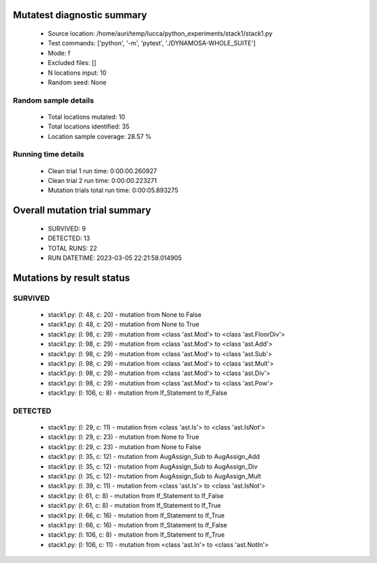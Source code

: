 Mutatest diagnostic summary
===========================
 - Source location: /home/auri/temp/lucca/python_experiments/stack1/stack1.py
 - Test commands: ['python', '-m', 'pytest', './DYNAMOSA-WHOLE_SUITE']
 - Mode: f
 - Excluded files: []
 - N locations input: 10
 - Random seed: None

Random sample details
---------------------
 - Total locations mutated: 10
 - Total locations identified: 35
 - Location sample coverage: 28.57 %


Running time details
--------------------
 - Clean trial 1 run time: 0:00:00.260927
 - Clean trial 2 run time: 0:00:00.223271
 - Mutation trials total run time: 0:00:05.893275

Overall mutation trial summary
==============================
 - SURVIVED: 9
 - DETECTED: 13
 - TOTAL RUNS: 22
 - RUN DATETIME: 2023-03-05 22:21:58.014905


Mutations by result status
==========================


SURVIVED
--------
 - stack1.py: (l: 48, c: 20) - mutation from None to False
 - stack1.py: (l: 48, c: 20) - mutation from None to True
 - stack1.py: (l: 98, c: 29) - mutation from <class 'ast.Mod'> to <class 'ast.FloorDiv'>
 - stack1.py: (l: 98, c: 29) - mutation from <class 'ast.Mod'> to <class 'ast.Add'>
 - stack1.py: (l: 98, c: 29) - mutation from <class 'ast.Mod'> to <class 'ast.Sub'>
 - stack1.py: (l: 98, c: 29) - mutation from <class 'ast.Mod'> to <class 'ast.Mult'>
 - stack1.py: (l: 98, c: 29) - mutation from <class 'ast.Mod'> to <class 'ast.Div'>
 - stack1.py: (l: 98, c: 29) - mutation from <class 'ast.Mod'> to <class 'ast.Pow'>
 - stack1.py: (l: 106, c: 8) - mutation from If_Statement to If_False


DETECTED
--------
 - stack1.py: (l: 29, c: 11) - mutation from <class 'ast.Is'> to <class 'ast.IsNot'>
 - stack1.py: (l: 29, c: 23) - mutation from None to True
 - stack1.py: (l: 29, c: 23) - mutation from None to False
 - stack1.py: (l: 35, c: 12) - mutation from AugAssign_Sub to AugAssign_Add
 - stack1.py: (l: 35, c: 12) - mutation from AugAssign_Sub to AugAssign_Div
 - stack1.py: (l: 35, c: 12) - mutation from AugAssign_Sub to AugAssign_Mult
 - stack1.py: (l: 39, c: 11) - mutation from <class 'ast.Is'> to <class 'ast.IsNot'>
 - stack1.py: (l: 61, c: 8) - mutation from If_Statement to If_False
 - stack1.py: (l: 61, c: 8) - mutation from If_Statement to If_True
 - stack1.py: (l: 66, c: 16) - mutation from If_Statement to If_True
 - stack1.py: (l: 66, c: 16) - mutation from If_Statement to If_False
 - stack1.py: (l: 106, c: 8) - mutation from If_Statement to If_True
 - stack1.py: (l: 106, c: 11) - mutation from <class 'ast.In'> to <class 'ast.NotIn'>